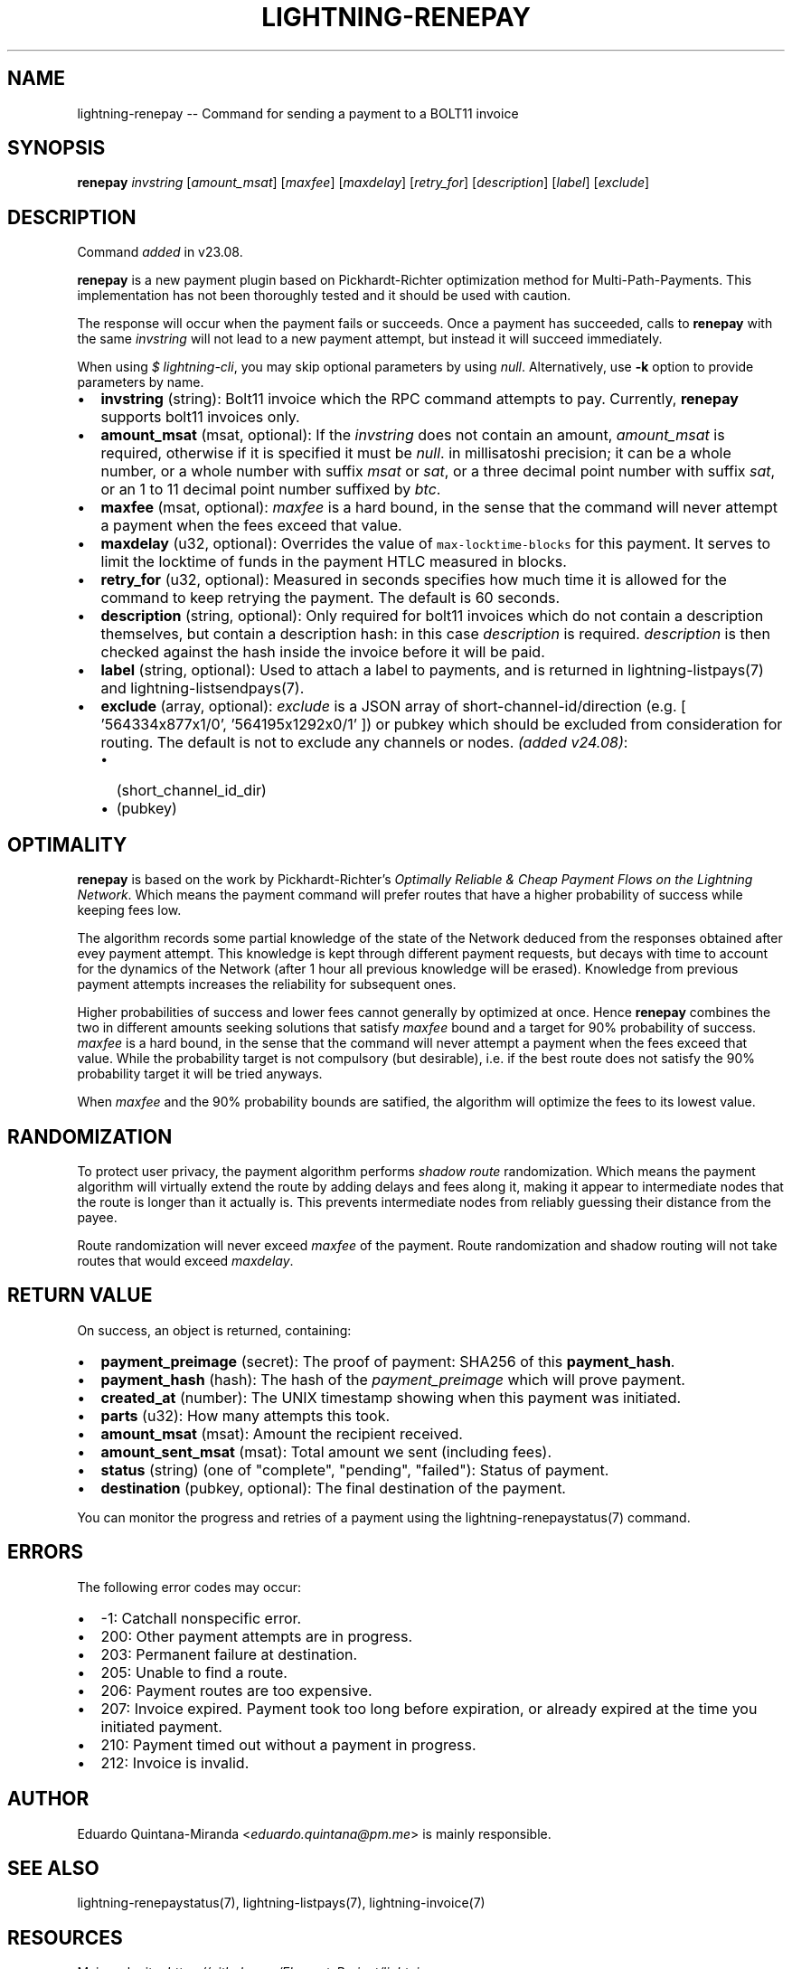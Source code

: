 .\" -*- mode: troff; coding: utf-8 -*-
.TH "LIGHTNING-RENEPAY" "7" "" "Core Lightning pre-v24.08" ""
.SH
NAME
.LP
lightning-renepay -- Command for sending a payment to a BOLT11 invoice
.SH
SYNOPSIS
.LP
\fBrenepay\fR \fIinvstring\fR [\fIamount_msat\fR] [\fImaxfee\fR] [\fImaxdelay\fR] [\fIretry_for\fR] [\fIdescription\fR] [\fIlabel\fR] [\fIexclude\fR] 
.SH
DESCRIPTION
.LP
Command \fIadded\fR in v23.08.
.PP
\fBrenepay\fR is a new payment plugin based on Pickhardt-Richter optimization method for Multi-Path-Payments. This implementation has not been thoroughly tested and it should be used with caution.
.PP
The response will occur when the payment fails or succeeds. Once a payment has succeeded, calls to \fBrenepay\fR with the same \fIinvstring\fR will not lead to a new payment attempt, but instead it will succeed immediately.
.PP
When using \fI$ lightning-cli\fR, you may skip optional parameters by using \fInull\fR. Alternatively, use \fB-k\fR option to provide parameters by name.
.IP "\(bu" 2
\fBinvstring\fR (string): Bolt11 invoice which the RPC command attempts to pay. Currently, \fBrenepay\fR supports bolt11 invoices only.
.if n \
.sp -1
.if t \
.sp -0.25v
.IP "\(bu" 2
\fBamount_msat\fR (msat, optional): If the \fIinvstring\fR does not contain an amount, \fIamount_msat\fR is required, otherwise if it is specified it must be \fInull\fR. in millisatoshi precision; it can be a whole number, or a whole number with suffix \fImsat\fR or \fIsat\fR, or a three decimal point number with suffix \fIsat\fR, or an 1 to 11 decimal point number suffixed by \fIbtc\fR.
.if n \
.sp -1
.if t \
.sp -0.25v
.IP "\(bu" 2
\fBmaxfee\fR (msat, optional): \fImaxfee\fR is a hard bound, in the sense that the command will never attempt a payment when the fees exceed that value.
.if n \
.sp -1
.if t \
.sp -0.25v
.IP "\(bu" 2
\fBmaxdelay\fR (u32, optional): Overrides the value of \fCmax-locktime-blocks\fR for this payment. It serves to limit the locktime of funds in the payment HTLC measured in blocks.
.if n \
.sp -1
.if t \
.sp -0.25v
.IP "\(bu" 2
\fBretry_for\fR (u32, optional): Measured in seconds specifies how much time it is allowed for the command to keep retrying the payment. The default is 60 seconds.
.if n \
.sp -1
.if t \
.sp -0.25v
.IP "\(bu" 2
\fBdescription\fR (string, optional): Only required for bolt11 invoices which do not contain a description themselves, but contain a description hash: in this case \fIdescription\fR is required. \fIdescription\fR is then checked against the hash inside the invoice before it will be paid.
.if n \
.sp -1
.if t \
.sp -0.25v
.IP "\(bu" 2
\fBlabel\fR (string, optional): Used to attach a label to payments, and is returned in lightning-listpays(7) and lightning-listsendpays(7).
.if n \
.sp -1
.if t \
.sp -0.25v
.IP "\(bu" 2
\fBexclude\fR (array, optional): \fIexclude\fR is a JSON array of short-channel-id/direction (e.g. [ '564334x877x1/0', '564195x1292x0/1' ]) or pubkey which should be excluded from consideration for routing. The default is not to exclude any channels or nodes. \fI(added v24.08)\fR:
.RS
.IP "\(bu" 2
(short_channel_id_dir)
.if n \
.sp -1
.if t \
.sp -0.25v
.IP "\(bu" 2
(pubkey)
.RE
.SH
OPTIMALITY
.LP
\fBrenepay\fR is based on the work by Pickhardt-Richter's \fIOptimally Reliable & Cheap Payment Flows on the Lightning Network\fR. Which means the payment command will prefer routes that have a higher probability of success while keeping fees low.
.PP
The algorithm records some partial knowledge of the state of the Network deduced from the responses obtained after evey payment attempt. This knowledge is kept through different payment requests, but decays with time to account for the dynamics of the Network (after 1 hour all previous knowledge will be erased). Knowledge from previous payment attempts increases the reliability for subsequent ones.
.PP
Higher probabilities of success and lower fees cannot generally by optimized at once. Hence \fBrenepay\fR combines the two in different amounts seeking solutions that satisfy \fImaxfee\fR bound and a target for 90% probability of success. \fImaxfee\fR is a hard bound, in the sense that the command will never attempt a payment when the fees exceed that value. While the probability target is not compulsory (but desirable), i.e. if the best route does not satisfy the 90% probability target it will be tried anyways.
.PP
When \fImaxfee\fR and the 90% probability bounds are satified, the algorithm will optimize the fees to its lowest value.
.SH
RANDOMIZATION
.LP
To protect user privacy, the payment algorithm performs \fIshadow route\fR randomization. Which means the payment algorithm will virtually extend the route by adding delays and fees along it, making it appear to intermediate nodes that the route is longer than it actually is. This prevents intermediate nodes from reliably guessing their distance from the payee.
.PP
Route randomization will never exceed \fImaxfee\fR of the payment. Route randomization and shadow routing will not take routes that would exceed \fImaxdelay\fR.
.SH
RETURN VALUE
.LP
On success, an object is returned, containing:
.IP "\(bu" 2
\fBpayment_preimage\fR (secret): The proof of payment: SHA256 of this \fBpayment_hash\fR.
.if n \
.sp -1
.if t \
.sp -0.25v
.IP "\(bu" 2
\fBpayment_hash\fR (hash): The hash of the \fIpayment_preimage\fR which will prove payment.
.if n \
.sp -1
.if t \
.sp -0.25v
.IP "\(bu" 2
\fBcreated_at\fR (number): The UNIX timestamp showing when this payment was initiated.
.if n \
.sp -1
.if t \
.sp -0.25v
.IP "\(bu" 2
\fBparts\fR (u32): How many attempts this took.
.if n \
.sp -1
.if t \
.sp -0.25v
.IP "\(bu" 2
\fBamount_msat\fR (msat): Amount the recipient received.
.if n \
.sp -1
.if t \
.sp -0.25v
.IP "\(bu" 2
\fBamount_sent_msat\fR (msat): Total amount we sent (including fees).
.if n \
.sp -1
.if t \
.sp -0.25v
.IP "\(bu" 2
\fBstatus\fR (string) (one of \(dqcomplete\(dq, \(dqpending\(dq, \(dqfailed\(dq): Status of payment.
.if n \
.sp -1
.if t \
.sp -0.25v
.IP "\(bu" 2
\fBdestination\fR (pubkey, optional): The final destination of the payment.
.LP
You can monitor the progress and retries of a payment using the lightning-renepaystatus(7) command.
.SH
ERRORS
.LP
The following error codes may occur:
.IP "\(bu" 2
-1: Catchall nonspecific error.
.if n \
.sp -1
.if t \
.sp -0.25v
.IP "\(bu" 2
200: Other payment attempts are in progress.
.if n \
.sp -1
.if t \
.sp -0.25v
.IP "\(bu" 2
203: Permanent failure at destination.
.if n \
.sp -1
.if t \
.sp -0.25v
.IP "\(bu" 2
205: Unable to find a route.
.if n \
.sp -1
.if t \
.sp -0.25v
.IP "\(bu" 2
206: Payment routes are too expensive.
.if n \
.sp -1
.if t \
.sp -0.25v
.IP "\(bu" 2
207: Invoice expired. Payment took too long before expiration, or already expired at the time you initiated payment.
.if n \
.sp -1
.if t \
.sp -0.25v
.IP "\(bu" 2
210: Payment timed out without a payment in progress.
.if n \
.sp -1
.if t \
.sp -0.25v
.IP "\(bu" 2
212: Invoice is invalid.
.SH
AUTHOR
.LP
Eduardo Quintana-Miranda <\fIeduardo.quintana@pm.me\fR> is mainly responsible.
.SH
SEE ALSO
.LP
lightning-renepaystatus(7), lightning-listpays(7), lightning-invoice(7)
.SH
RESOURCES
.LP
Main web site: \fIhttps://github.com/ElementsProject/lightning\fR
.PP
Pickhardt R. and Richter S., \fIOptimally Reliable & Cheap Payment Flows on the Lightning Network\fR \fIhttps://arxiv.org/abs/2107.05322\fR
.SH
EXAMPLES
.LP
\fBExample 1\fR: 
.PP
Request:
.LP
.EX
$ lightning-cli renepay -k \(dqinvstring\(dq=\(dqlnbcrt1pn2s3xxsp5xvccgadvepzypat5v8u8tstwdvn9ez4908h7ntl4s0ggx76ug4cqpp50qwurth9swdlzphjvjc2qm8sws8jcu0u28y4vt5s7nhr3js0c3vsdqcdserzgryv4ekxunfwp6xjmmwxqyjw5qcqp9rzjqdwjkyvjm7apxnssu4qgwhfkd67ghs6n6k48v6uqczgt88p6tky96qqqduqqqqgqqqqqqqqpqqqqqzsqqc9qxpqysgqw4qfxj30wqn2m2qmcfz2gs6ttszdhkc0kjqk0mgg59tj2cy90wcke4tjzmzakrkvcgqgf3367j47q5g2ruuw67cxaqxm2t4m42yecsqp92jzs7\(dq \(dqamount_msat\(dq=400000
.EE
.LP
.EX
{
  \(dqid\(dq: \(dqexample:renepay#1\(dq,
  \(dqmethod\(dq: \(dqrenepay\(dq,
  \(dqparams\(dq: {
    \(dqinvstring\(dq: \(dqlnbcrt1pn2s3xxsp5xvccgadvepzypat5v8u8tstwdvn9ez4908h7ntl4s0ggx76ug4cqpp50qwurth9swdlzphjvjc2qm8sws8jcu0u28y4vt5s7nhr3js0c3vsdqcdserzgryv4ekxunfwp6xjmmwxqyjw5qcqp9rzjqdwjkyvjm7apxnssu4qgwhfkd67ghs6n6k48v6uqczgt88p6tky96qqqduqqqqgqqqqqqqqpqqqqqzsqqc9qxpqysgqw4qfxj30wqn2m2qmcfz2gs6ttszdhkc0kjqk0mgg59tj2cy90wcke4tjzmzakrkvcgqgf3367j47q5g2ruuw67cxaqxm2t4m42yecsqp92jzs7\(dq,
    \(dqamount_msat\(dq: 400000
  }
}
.EE
.PP
Response:
.LP
.EX
{
  \(dqbolt11\(dq: \(dqlnbcrt1pn2s3xxsp5xvccgadvepzypat5v8u8tstwdvn9ez4908h7ntl4s0ggx76ug4cqpp50qwurth9swdlzphjvjc2qm8sws8jcu0u28y4vt5s7nhr3js0c3vsdqcdserzgryv4ekxunfwp6xjmmwxqyjw5qcqp9rzjqdwjkyvjm7apxnssu4qgwhfkd67ghs6n6k48v6uqczgt88p6tky96qqqduqqqqgqqqqqqqqpqqqqqzsqqc9qxpqysgqw4qfxj30wqn2m2qmcfz2gs6ttszdhkc0kjqk0mgg59tj2cy90wcke4tjzmzakrkvcgqgf3367j47q5g2ruuw67cxaqxm2t4m42yecsqp92jzs7\(dq,
  \(dqamount_msat\(dq: 400000,
  \(dqpayment_hash\(dq: \(dq781dc1aee5839bf106f264b0a06cf0740f2c71fc51c9562e90f4ee38ca0fc459\(dq,
  \(dqdestination\(dq: \(dq022d223620a359a47ff7f7ac447c85c46c923da53389221a0054c11c1e3ca31d59\(dq,
  \(dqcreated_at\(dq: 1722303718.0730329,
  \(dqgroupid\(dq: 1,
  \(dqparts\(dq: 2,
  \(dqstatus\(dq: \(dqcomplete\(dq,
  \(dqpayment_preimage\(dq: \(dqaf67b48518e78e157db404d13cb42987c31e034634203d10b224302b05fc6c90\(dq,
  \(dqamount_sent_msat\(dq: 400000
}
.EE
.PP
\fBExample 2\fR: 
.PP
Request:
.LP
.EX
$ lightning-cli renepay -k \(dqinvstring\(dq=\(dqlnbcrt40n1pn2s3xxsp5j329vez86jvxw6543zlcla2fusm7v6h74pf7ftmmyfv6zm9uedlspp5j6xpxmq8cwd305vj2dvd6dh4mkr0s6guvehvyleymedgf4vsm3ysdqaveskjmr9vssxgetnvdexjur5d9hkuxqyjw5qcqp9rzjqgkjyd3q5dv6gllh77kygly9c3kfy0d9xwyjyxsq2nq3c83u5vw4jqqqduqqqqgqqqqqqqqpqqqqqzsqqc9qxpqysgqk6uwy8pkv42jzhdna3z4vxpwkapdzzpn2tcpjnqj738nlpkjc583l9v72vlskt8y33rr4z3jma32xx7ve0jfy7anvn6r98cr5flhcuqqhr4shx\(dq
.EE
.LP
.EX
{
  \(dqid\(dq: \(dqexample:renepay#2\(dq,
  \(dqmethod\(dq: \(dqrenepay\(dq,
  \(dqparams\(dq: {
    \(dqinvstring\(dq: \(dqlnbcrt40n1pn2s3xxsp5j329vez86jvxw6543zlcla2fusm7v6h74pf7ftmmyfv6zm9uedlspp5j6xpxmq8cwd305vj2dvd6dh4mkr0s6guvehvyleymedgf4vsm3ysdqaveskjmr9vssxgetnvdexjur5d9hkuxqyjw5qcqp9rzjqgkjyd3q5dv6gllh77kygly9c3kfy0d9xwyjyxsq2nq3c83u5vw4jqqqduqqqqgqqqqqqqqpqqqqqzsqqc9qxpqysgqk6uwy8pkv42jzhdna3z4vxpwkapdzzpn2tcpjnqj738nlpkjc583l9v72vlskt8y33rr4z3jma32xx7ve0jfy7anvn6r98cr5flhcuqqhr4shx\(dq
  }
}
.EE
.PP
Response:
.LP
.EX
{
  \(dqbolt11\(dq: \(dqlnbcrt40n1pn2s3xxsp5j329vez86jvxw6543zlcla2fusm7v6h74pf7ftmmyfv6zm9uedlspp5j6xpxmq8cwd305vj2dvd6dh4mkr0s6guvehvyleymedgf4vsm3ysdqaveskjmr9vssxgetnvdexjur5d9hkuxqyjw5qcqp9rzjqgkjyd3q5dv6gllh77kygly9c3kfy0d9xwyjyxsq2nq3c83u5vw4jqqqduqqqqgqqqqqqqqpqqqqqzsqqc9qxpqysgqk6uwy8pkv42jzhdna3z4vxpwkapdzzpn2tcpjnqj738nlpkjc583l9v72vlskt8y33rr4z3jma32xx7ve0jfy7anvn6r98cr5flhcuqqhr4shx\(dq,
  \(dqamount_msat\(dq: 4000,
  \(dqpayment_hash\(dq: \(dq968c136c07c39b17d1925358dd36f5dd86f8691c666ec27f24de5a84d590dc49\(dq,
  \(dqdestination\(dq: \(dq035d2b1192dfba134e10e540875d366ebc8bc353d5aa766b80c090b39c3a5d885d\(dq,
  \(dqcreated_at\(dq: 1722303719.1643083,
  \(dqgroupid\(dq: 1,
  \(dqparts\(dq: 2,
  \(dqstatus\(dq: \(dqcomplete\(dq,
  \(dqpayment_preimage\(dq: \(dq8815ee921dba644c076f9f879abb520d8539a6913856a439752eaaadff1e21ac\(dq,
  \(dqamount_sent_msat\(dq: 4000
}
.EE
.PP
